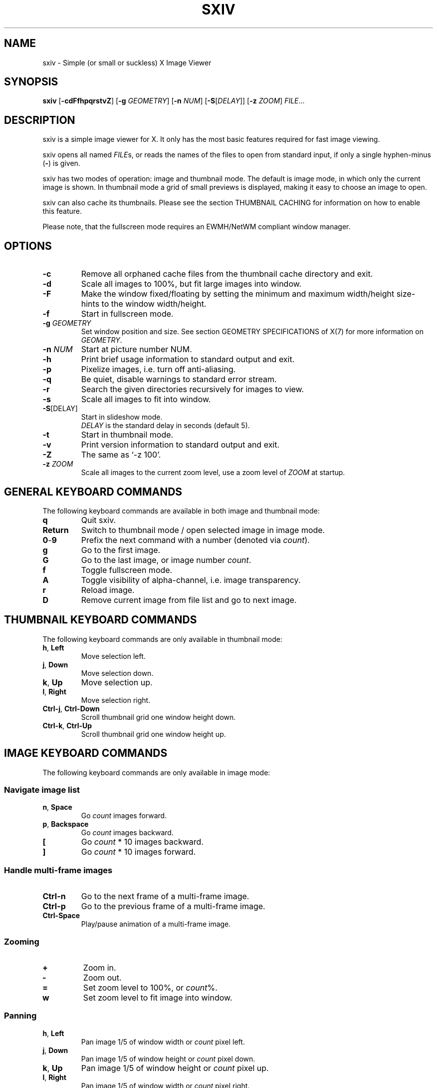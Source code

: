 .TH SXIV 1 sxiv\-VERSION
.SH NAME
sxiv \- Simple (or small or suckless) X Image Viewer
.SH SYNOPSIS
.B sxiv
.RB [ \-cdFfhpqrstvZ ]
.RB [ \-g
.IR GEOMETRY ]
.RB [ \-n
.IR NUM ]
.RB [ \-S\fP[\fIDELAY\fP] ]
.RB [ \-z
.IR ZOOM ]
.IR FILE ...
.SH DESCRIPTION
sxiv is a simple image viewer for X. It only has the most basic features
required for fast image viewing.
.P
sxiv opens all named
.IR FILE s,
or reads the names of the files to open from standard input, if only a single
hyphen\-minus
.RB ( \- )
is given.
.P
sxiv has two modes of operation: image and thumbnail mode. The default is image
mode, in which only the current image is shown. In thumbnail mode a grid of 
small previews is displayed, making it easy to choose an image to open.
.P
sxiv can also cache its thumbnails. Please see the section THUMBNAIL CACHING
for information on how to enable this feature.
.P
Please note, that the fullscreen mode requires an EWMH/NetWM compliant window
manager.
.SH OPTIONS
.TP
.B \-c
Remove all orphaned cache files from the thumbnail cache directory and exit.
.TP
.B \-d
Scale all images to 100%, but fit large images into window.
.TP
.B \-F
Make the window fixed/floating by setting the minimum and maximum width/height
size-hints to the window width/height.
.TP
.B \-f
Start in fullscreen mode.
.TP
.BI "\-g " GEOMETRY
Set window position and size. See section GEOMETRY SPECIFICATIONS of X(7) for
more information on
.IR GEOMETRY .
.TP
.BI "\-n " NUM
Start at picture number NUM.
.TP
.B \-h
Print brief usage information to standard output and exit.
.TP
.B \-p
Pixelize images, i.e. turn off anti-aliasing.
.TP
.B \-q
Be quiet, disable warnings to standard error stream.
.TP
.B \-r
Search the given directories recursively for images to view.
.TP
.B \-s
Scale all images to fit into window.
.TP
.B \-S\fP[DELAY]
Start in slideshow mode.
.br
.I DELAY
is the standard delay in seconds (default 5).
.TP
.B \-t
Start in thumbnail mode.
.TP
.B \-v
Print version information to standard output and exit.
.TP
.B \-Z
The same as `\-z 100'.
.TP
.BI "\-z " ZOOM
Scale all images to the current zoom level, use a zoom level of
.I ZOOM
at startup.
.SH GENERAL KEYBOARD COMMANDS
The following keyboard commands are available in both image and thumbnail mode:
.TP
.B q
Quit sxiv.
.TP
.B Return
Switch to thumbnail mode / open selected image in image mode.
.TP
.BR 0 \- 9
Prefix the next command with a number (denoted via
.IR count ).
.TP
.B g
Go to the first image.
.TP
.B G
Go to the last image, or image number
.IR count .
.TP
.B f
Toggle fullscreen mode.
.TP
.B A
Toggle visibility of alpha-channel, i.e. image transparency.
.TP
.B r
Reload image.
.TP
.B D
Remove current image from file list and go to next image.
.SH THUMBNAIL KEYBOARD COMMANDS
The following keyboard commands are only available in thumbnail mode:
.TP
.BR h ", " Left
Move selection left.
.TP
.BR j ", " Down
Move selection down.
.TP
.BR k ", " Up
Move selection up.
.TP
.BR l ", " Right
Move selection right.
.TP
.BR Ctrl-j ", " Ctrl-Down
Scroll thumbnail grid one window height down.
.TP
.BR Ctrl-k ", " Ctrl-Up
Scroll thumbnail grid one window height up.
.SH IMAGE KEYBOARD COMMANDS
The following keyboard commands are only available in image mode:
.SS Navigate image list
.TP
.BR n ", " Space
Go
.I count
images forward.
.TP
.BR p ", " Backspace
Go
.I count
images backward.
.TP
.B [
Go
.I count
* 10 images backward.
.TP
.B ]
Go
.I count
* 10 images forward.
.SS Handle multi-frame images
.TP
.B Ctrl-n
Go to the next frame of a multi-frame image.
.TP
.B Ctrl-p
Go to the previous frame of a multi-frame image.
.TP
.B Ctrl-Space
Play/pause animation of a multi-frame image.
.SS Zooming
.TP
.BR +
Zoom in.
.TP
.B \-
Zoom out.
.TP
.B =
Set zoom level to 100%, or
.IR count %.
.TP
.B w
Set zoom level to fit image into window.
.SS Panning
.TP
.BR h ", " Left
Pan image 1/5 of window width or
.I count
pixel left.
.TP
.BR j ", " Down
Pan image 1/5 of window height or
.I count
pixel down.
.TP
.BR k ", " Up
Pan image 1/5 of window height or
.I count
pixel up.
.TP
.BR l ", " Right
Pan image 1/5 of window width or
.I count
pixel right.
.TP
.B H
Pan to left image edge.
.TP
.B J
Pan to bottom image edge.
.TP
.B K
Pan to top image edge.
.TP
.B L
Pan to right image edge.
.TP
.BR Ctrl-h ", " Ctrl-Left
Pan image one window width left.
.TP
.BR Ctrl-j ", " Ctrl-Down
Pan image one window height down.
.TP
.BR Ctrl-k ", " Ctrl-Up
Pan image one window height up.
.TP
.BR Ctrl-l ", " Ctrl-Right
Pan image one window width right.
.SS Rotation
.TP
.B <
Rotate image counter-clockwise by 90 degrees.
.TP
.B >
Rotate image clockwise by 90 degrees.
.SS Slideshow
.TP
.B s
Toggle slideshow.
.TP
.B Ctrl\-'\-'
Decrease slideshow delay.
.TP
.B Ctrl-'+'
Increase slideshow delay.
.TP
.B Ctrl-'='
Reset slideshow delay to default value, or set it to
.I count
seconds.
.SS Miscellaneous
.TP
.B a
Toggle anti-aliasing.
.TP
.B W
Resize window to fit image.
.SH MOUSE COMMANDS
The following mouse mappings are available in image mode:
.SS Navigate image list
.TP
.B Button1
Go to next image.
.TP
.B Button3
Go to the previous image.
.SS Zooming
.TP
.B Ctrl+ScrollUp
Zoom in.
.TP
.B Ctrl+ScrollDown
Zoom out.
.SS Panning/Moving
.TP
.B Button2
Drag the image with the mouse while keeping this button pressed down.
.TP
.B ScrollUp
Pan image up.
.TP
.B ScrollDown
Pan image down.
.TP
.B Shift+ScrollUp
Pan image left.
.TP
.B Shift+ScrollDown
Pan image right.
.SH THUMBNAIL CACHING
To enable thumbnail caching, please make sure to create the directory
.I ~/.sxiv/
with write permissions. sxiv will then store all thumbnails inside this
directory, but it will not create this directory by itself. It rather uses the
existance of this directory as an affirmation, that the user wants thumbnails
to be cached.
.P
Use the command line option
.I \-c
to keep the cache directory clean by removing all orphaned cache files.
Additionally, run the following command afterwards inside the cache directory
to remove empty subdirectories:
.P
.RS
find \-type d \-empty \-delete
.RE
.SH AUTHORS
.EX
Bert Muennich <ber.t at gmx.com>
Dave Reisner  <d at falconindy.com>
Fung SzeTat   <sthorde at gmail.com>
.EE
.SH HOMEPAGE
.TP
http://github.com/muennich/sxiv
.SH SEE ALSO
.BR feh (1),
.BR qiv (1)
